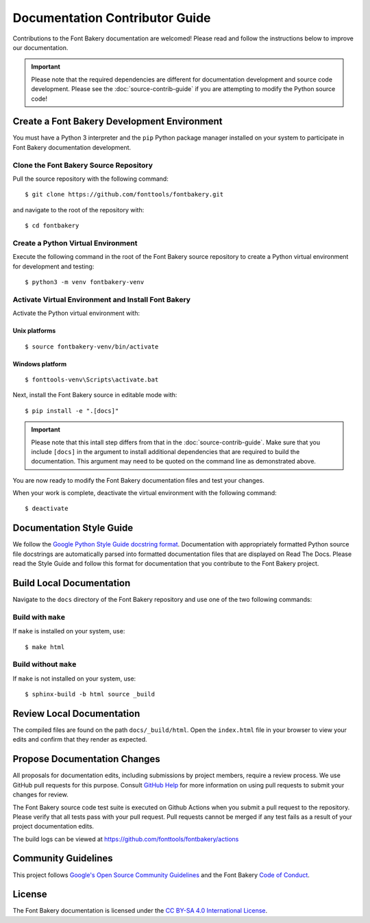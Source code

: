 Documentation Contributor Guide
===============================

Contributions to the Font Bakery documentation are welcomed! Please read
and follow the instructions below to improve our documentation.

.. important:: 

   Please note that the required dependencies are different for 
   documentation development and source code development.  Please 
   see the :doc:`source-contrib-guide` if you are attempting to 
   modify the Python source code!


Create a Font Bakery Development Environment
--------------------------------------------

You must have a Python 3 interpreter and the ``pip`` Python package
manager installed on your system to participate in Font Bakery
documentation development.

Clone the Font Bakery Source Repository
~~~~~~~~~~~~~~~~~~~~~~~~~~~~~~~~~~~~~~~

Pull the source repository with the following command:

::

   $ git clone https://github.com/fonttools/fontbakery.git

and navigate to the root of the repository with:

::

   $ cd fontbakery

Create a Python Virtual Environment
~~~~~~~~~~~~~~~~~~~~~~~~~~~~~~~~~~~

Execute the following command in the root of the Font Bakery source
repository to create a Python virtual environment for development and
testing:

::

   $ python3 -m venv fontbakery-venv

Activate Virtual Environment and Install Font Bakery
~~~~~~~~~~~~~~~~~~~~~~~~~~~~~~~~~~~~~~~~~~~~~~~~~~~~

Activate the Python virtual environment with:

Unix platforms
^^^^^^^^^^^^^^

::

   $ source fontbakery-venv/bin/activate

Windows platform
^^^^^^^^^^^^^^^^

::

   $ fonttools-venv\Scripts\activate.bat


Next, install the Font Bakery source in editable mode with:

::

   $ pip install -e ".[docs]"


.. important:: Please note that this intall step differs from that in the :doc:`source-contrib-guide`.
   Make sure that you include ``[docs]`` in the argument to install additional dependencies that are 
   required to build the documentation.  This argument may need to be quoted on the command line as
   demonstrated above.

You are now ready to modify the Font Bakery documentation files and test your changes.

When your work is complete, deactivate the virtual environment with the following command::

   $ deactivate  


Documentation Style Guide
-------------------------

We follow the `Google Python Style Guide docstring format <https://github.com/google/styleguide/blob/gh-pages/pyguide.md#38-comments-and-docstrings>`_.  Documentation with appropriately
formatted Python source file docstrings are automatically parsed into formatted documentation files that are displayed on Read The Docs. Please read the Style Guide
and follow this format for documentation that you contribute to the Font Bakery project.


Build Local Documentation
-------------------------

Navigate to the ``docs`` directory of the Font Bakery repository and use one of the two following commands:

Build with ``make``
~~~~~~~~~~~~~~~~~~~

If ``make`` is installed on your system, use::

   $ make html


Build without ``make``
~~~~~~~~~~~~~~~~~~~~~~

If ``make`` is not installed on your system, use::

   $ sphinx-build -b html source _build 


Review Local Documentation
--------------------------

The compiled files are found on the path ``docs/_build/html``.  Open the ``index.html`` file in your browser
to view your edits and confirm that they render as expected.


Propose Documentation Changes
-----------------------------

All proposals for documentation edits, including submissions by
project members, require a review process. We use GitHub pull requests
for this purpose. Consult `GitHub
Help <https://help.github.com/articles/about-pull-requests/>`__ for more
information on using pull requests to submit your changes for review.

The Font Bakery source code test suite is executed on Github Actions when you submit
a pull request to the repository. Please verify that all tests pass with your pull request.
Pull requests cannot be merged if any test fails as a result of your project documentation edits.

The build logs can be viewed at
https://github.com/fonttools/fontbakery/actions


Community Guidelines
--------------------

This project follows `Google's Open Source Community Guidelines <https://opensource.google.com/conduct/>`_ and 
the Font Bakery `Code of Conduct <https://github.com/fonttools/fontbakery/blob/main/CODE_OF_CONDUCT.md>`_.


License
-------

The Font Bakery documentation is licensed under the `CC BY-SA 4.0 International License <https://creativecommons.org/licenses/by-sa/4.0/>`__.
